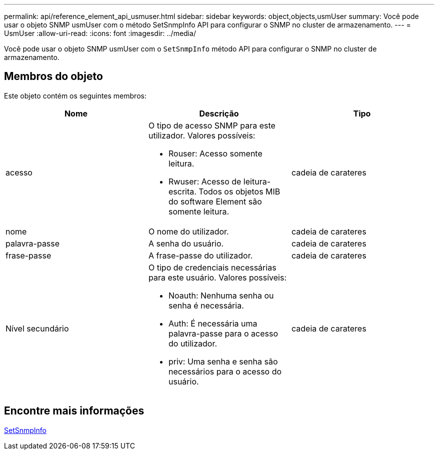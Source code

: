 ---
permalink: api/reference_element_api_usmuser.html 
sidebar: sidebar 
keywords: object,objects,usmUser 
summary: Você pode usar o objeto SNMP usmUser com o método SetSnmpInfo API para configurar o SNMP no cluster de armazenamento. 
---
= UsmUser
:allow-uri-read: 
:icons: font
:imagesdir: ../media/


[role="lead"]
Você pode usar o objeto SNMP usmUser com o `SetSnmpInfo` método API para configurar o SNMP no cluster de armazenamento.



== Membros do objeto

Este objeto contém os seguintes membros:

|===
| Nome | Descrição | Tipo 


 a| 
acesso
 a| 
O tipo de acesso SNMP para este utilizador. Valores possíveis:

* Rouser: Acesso somente leitura.
* Rwuser: Acesso de leitura-escrita. Todos os objetos MIB do software Element são somente leitura.

 a| 
cadeia de carateres



 a| 
nome
 a| 
O nome do utilizador.
 a| 
cadeia de carateres



 a| 
palavra-passe
 a| 
A senha do usuário.
 a| 
cadeia de carateres



 a| 
frase-passe
 a| 
A frase-passe do utilizador.
 a| 
cadeia de carateres



 a| 
Nível secundário
 a| 
O tipo de credenciais necessárias para este usuário. Valores possíveis:

* Noauth: Nenhuma senha ou senha é necessária.
* Auth: É necessária uma palavra-passe para o acesso do utilizador.
* priv: Uma senha e senha são necessários para o acesso do usuário.

 a| 
cadeia de carateres

|===


== Encontre mais informações

xref:reference_element_api_setsnmpinfo.adoc[SetSnmpInfo]
